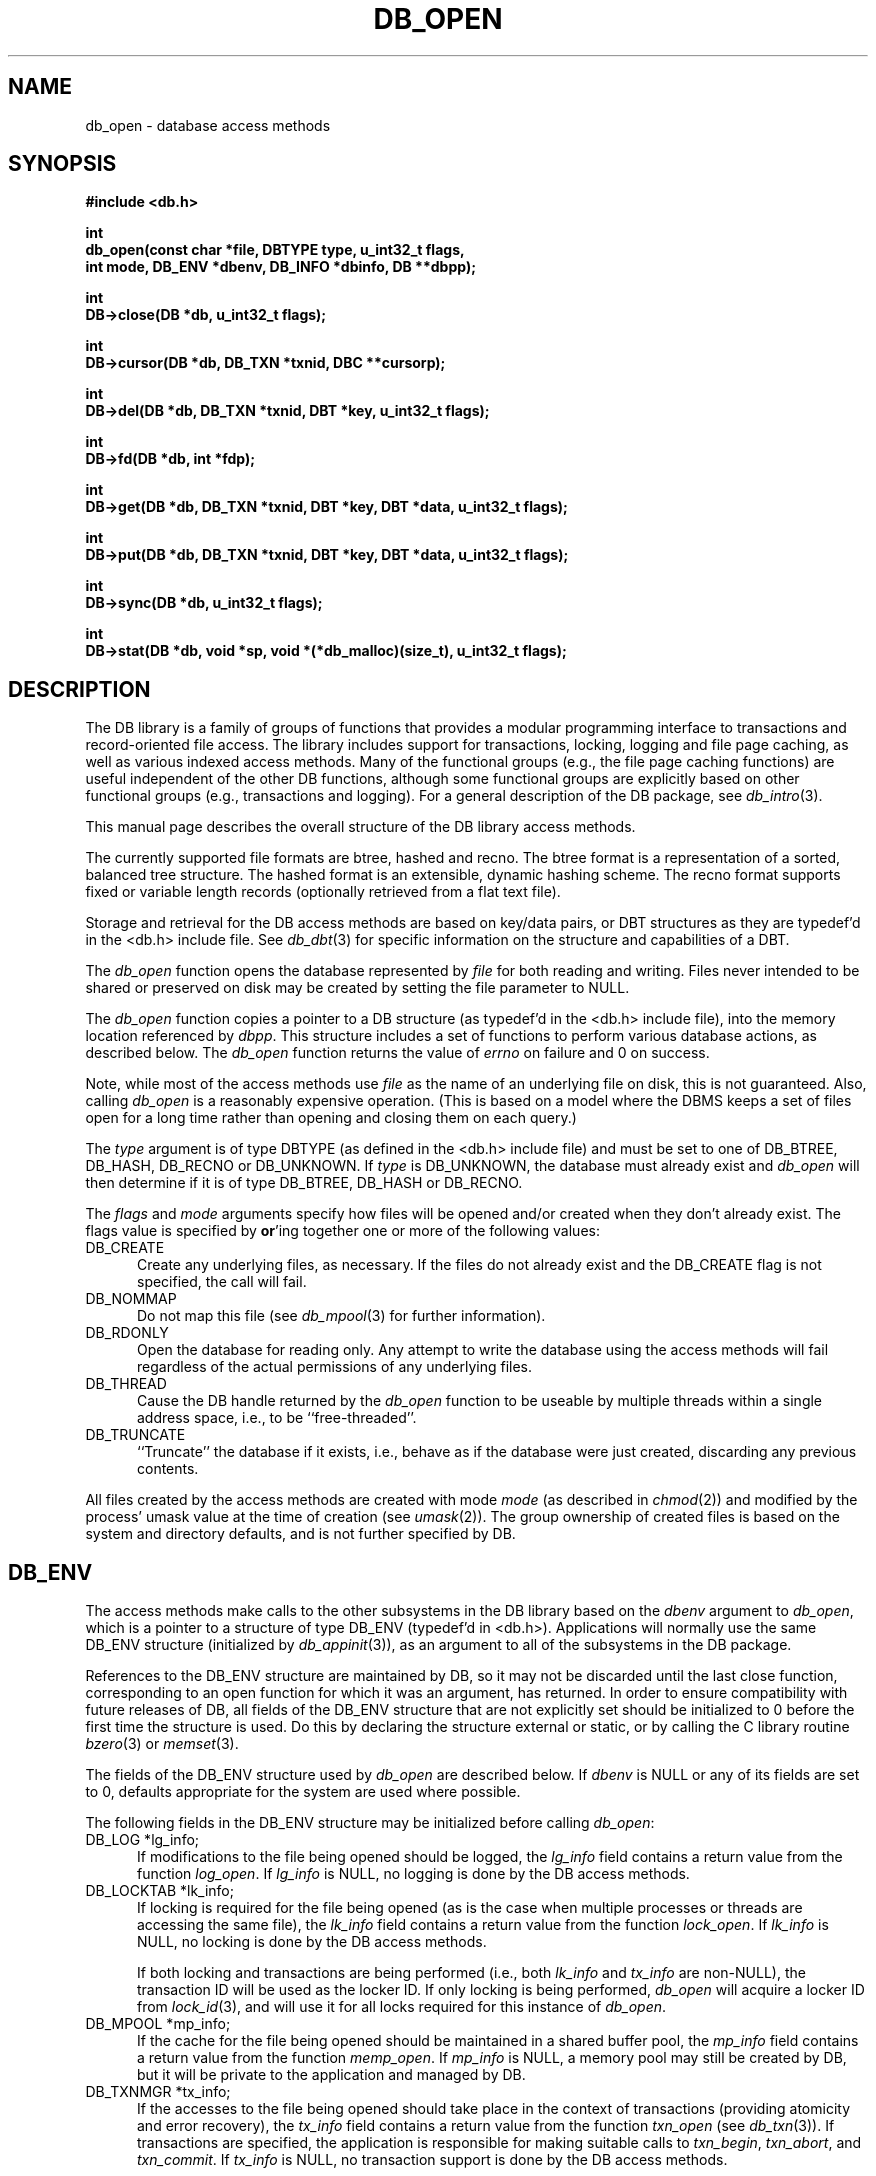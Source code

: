 .ds TYPE C
.\"
.\" See the file LICENSE for redistribution information.
.\"
.\" Copyright (c) 1996, 1997, 1998
.\"	Sleepycat Software.  All rights reserved.
.\"
.\" Copyright (c) 1990, 1993, 1994
.\"	The Regents of the University of California.  All rights reserved.
.\"
.\" Redistribution and use in source and binary forms, with or without
.\" modification, are permitted provided that the following conditions
.\" are met:
.\" 1. Redistributions of source code must retain the above copyright
.\"    notice, this list of conditions and the following disclaimer.
.\" 2. Redistributions in binary form must reproduce the above copyright
.\"    notice, this list of conditions and the following disclaimer in the
.\"    documentation and/or other materials provided with the distribution.
.\" 3. All advertising materials mentioning features or use of this software
.\"    must display the following acknowledgement:
.\"	This product includes software developed by the University of
.\"	California, Berkeley and its contributors.
.\" 4. Neither the name of the University nor the names of its contributors
.\"    may be used to endorse or promote products derived from this software
.\"    without specific prior written permission.
.\"
.\" THIS SOFTWARE IS PROVIDED BY THE REGENTS AND CONTRIBUTORS ``AS IS'' AND
.\" ANY EXPRESS OR IMPLIED WARRANTIES, INCLUDING, BUT NOT LIMITED TO, THE
.\" IMPLIED WARRANTIES OF MERCHANTABILITY AND FITNESS FOR A PARTICULAR PURPOSE
.\" ARE DISCLAIMED.  IN NO EVENT SHALL THE REGENTS OR CONTRIBUTORS BE LIABLE
.\" FOR ANY DIRECT, INDIRECT, INCIDENTAL, SPECIAL, EXEMPLARY, OR CONSEQUENTIAL
.\" DAMAGES (INCLUDING, BUT NOT LIMITED TO, PROCUREMENT OF SUBSTITUTE GOODS
.\" OR SERVICES; LOSS OF USE, DATA, OR PROFITS; OR BUSINESS INTERRUPTION)
.\" HOWEVER CAUSED AND ON ANY THEORY OF LIABILITY, WHETHER IN CONTRACT, STRICT
.\" LIABILITY, OR TORT (INCLUDING NEGLIGENCE OR OTHERWISE) ARISING IN ANY WAY
.\" OUT OF THE USE OF THIS SOFTWARE, EVEN IF ADVISED OF THE POSSIBILITY OF
.\" SUCH DAMAGE.
.\"
.\"	@(#)db_open.so	10.55 (Sleepycat) 5/3/98
.\"
.\"
.\" See the file LICENSE for redistribution information.
.\"
.\" Copyright (c) 1997, 1998
.\"	Sleepycat Software.  All rights reserved.
.\"
.\"	@(#)macros.so	10.45 (Sleepycat) 5/4/98
.\"
.\" We don't want hyphenation for any HTML documents.
.ie '\*[HTML]'YES'\{\
.nh
\}
.el\{\
.ds Hy
.hy
..
.ds Nh
.nh
..
\}
.\" The alternative text macro
.\" This macro takes two arguments:
.\"	+ the text produced if this is a "C" manpage
.\"	+ the text produced if this is a "CXX" or "JAVA" manpage
.\"
.de Al
.ie '\*[TYPE]'C'\{\\$1
\}
.el\{\\$2
\}
..
.\" Scoped name macro.
.\" Produces a_b, a::b, a.b depending on language
.\" This macro takes two arguments:
.\"	+ the class or prefix (without underscore)
.\"	+ the name within the class or following the prefix
.de Sc
.ie '\*[TYPE]'C'\{\\$1_\\$2
\}
.el\{\
.ie '\*[TYPE]'CXX'\{\\$1::\\$2
\}
.el\{\\$1.\\$2
\}
\}
..
.\" Scoped name for Java.
.\" Produces Db.b, for Java, otherwise just b.  This macro is used for
.\" constants that must be scoped in Java, but are global otherwise.
.\" This macro takes two arguments:
.\"	+ the class
.\"	+ the name within the class or following the prefix
.de Sj
.ie '\*[TYPE]'JAVA'\{\
.TP 5
Db.\\$1\}
.el\{\
.TP 5
\\$1\}
..
.\" The general information text macro.
.de Gn
.ie '\*[TYPE]'C'\{The DB library is a family of groups of functions that provides a modular
programming interface to transactions and record-oriented file access.
The library includes support for transactions, locking, logging and file
page caching, as well as various indexed access methods.
Many of the functional groups (e.g., the file page caching functions)
are useful independent of the other DB functions,
although some functional groups are explicitly based on other functional
groups (e.g., transactions and logging).
\}
.el\{The DB library is a family of classes that provides a modular
programming interface to transactions and record-oriented file access.
The library includes support for transactions, locking, logging and file
page caching, as well as various indexed access methods.
Many of the classes (e.g., the file page caching class)
are useful independent of the other DB classes,
although some classes are explicitly based on other classes
(e.g., transactions and logging).
\}
For a general description of the DB package, see
.IR db_intro (3).
..
.\" The library error macro, the local error macro.
.\" These macros take one argument:
.\"	+ the function name.
.de Ee
The
.I \\$1
.ie '\*[TYPE]'C'\{function may fail and return
.I errno
\}
.el\{method may fail and throw a
.IR DbException (3)
.if '\*[TYPE]'CXX'\{
or return
.I errno
\}
\}
for any of the errors specified for the following DB and library functions:
..
.de Ec
In addition, the
.I \\$1
.ie '\*[TYPE]'C'\{function may fail and return
.I errno
\}
.el\{method may fail and throw a
.IR DbException (3)
.ie '\*[TYPE]'CXX'\{or return
.I errno
\}
.el\{encapsulating an
.I errno
\}
\}
for the following conditions:
..
.de Ea
[EAGAIN]
A lock was unavailable.
..
.de Eb
[EBUSY]
The shared memory region was in use and the force flag was not set.
..
.de Em
[EAGAIN]
The shared memory region was locked and (repeatedly) unavailable.
..
.de Ei
[EINVAL]
An invalid flag value or parameter was specified.
..
.de Es
[EACCES]
An attempt was made to modify a read-only database.
..
.de Et
The DB_THREAD flag was specified and spinlocks are not implemented for
this architecture.
..
.de Ep
[EPERM]
Database corruption was detected.
All subsequent database calls (other than
.ie '\*[TYPE]'C'\{\
.IR DB->close )
\}
.el\{\
.IR Db::close )
\}
will return EPERM.
..
.de Ek
.if '\*[TYPE]'CXX'\{\
Methods marked as returning
.I errno
will, by default, throw an exception that encapsulates the error information.
The default error behavior can be changed, see
.IR DbException (3).
\}
..
.\" The SEE ALSO text macro
.de Sa
.\" make the line long for nroff.
.if n .ll 72
.nh
.na
.IR db_archive (1),
.IR db_checkpoint (1),
.IR db_deadlock (1),
.IR db_dump (1),
.IR db_load (1),
.IR db_recover (1),
.IR db_stat (1),
.IR db_intro (3),
.ie '\*[TYPE]'C'\{\
.IR db_appinit (3),
.IR db_cursor (3),
.IR db_dbm (3),
.IR db_internal (3),
.IR db_lock (3),
.IR db_log (3),
.IR db_mpool (3),
.IR db_open (3),
.IR db_thread (3),
.IR db_txn (3)
\}
.el\{\
.IR db_internal (3),
.IR db_thread (3),
.IR Db (3),
.IR Dbc (3),
.IR DbEnv (3),
.IR DbException (3),
.IR DbInfo (3),
.IR DbLock (3),
.IR DbLockTab (3),
.IR DbLog (3),
.IR DbLsn (3),
.IR DbMpool (3),
.if !'\*[TYPE]'JAVA'\{\
.IR DbMpoolFile (3),
\}
.IR Dbt (3),
.IR DbTxn (3),
.IR DbTxnMgr (3)
\}
.ad
.Hy
..
.\" The function header macro.
.\" This macro takes one argument:
.\"	+ the function name.
.de Fn
.in 2
.I \\$1
.in
..
.\" The XXX_open function text macro, for merged create/open calls.
.\" This macro takes two arguments:
.\"	+ the interface, e.g., "transaction region"
.\"	+ the prefix, e.g., "txn" (or the class name for C++, e.g., "DbTxn")
.de Co
.ie '\*[TYPE]'C'\{\
.Fn \\$2_open
The
.I \\$2_open
function copies a pointer, to the \\$1 identified by the
.B directory
.IR dir ,
into the memory location referenced by
.IR regionp .
.PP
If the
.I dbenv
argument to
.I \\$2_open
was initialized using
.IR db_appinit ,
.I dir
is interpreted as described by
.IR db_appinit (3).
\}
.el\{\
.Fn \\$2::open
The
.I \\$2::open
.ie '\*[TYPE]'CXX'\{\
method copies a pointer, to the \\$1 identified by the
.B directory
.IR dir ,
into the memory location referenced by
.IR regionp .
\}
.el\{\
method returns a \\$1 identified by the
.B directory
.IR dir .
\}
.PP
If the
.I dbenv
argument to
.I \\$2::open
was initialized using
.IR DbEnv::appinit ,
.I dir
is interpreted as described by
.IR DbEnv (3).
\}
.PP
Otherwise,
if
.I dir
is not NULL,
it is interpreted relative to the current working directory of the process.
If
.I dir
is NULL,
the following environment variables are checked in order:
``TMPDIR'', ``TEMP'', and ``TMP''.
If one of them is set,
\\$1 files are created relative to the directory it specifies.
If none of them are set, the first possible one of the following
directories is used:
.IR /var/tmp ,
.IR /usr/tmp ,
.IR /temp ,
.IR /tmp ,
.I C:/temp
and
.IR C:/tmp .
.PP
All files associated with the \\$1 are created in this directory.
This directory must already exist when
.ie '\*[TYPE]'C'\{
\\$1_open
\}
.el\{\
\\$2::open
\}
is called.
If the \\$1 already exists,
the process must have permission to read and write the existing files.
If the \\$1 does not already exist,
it is optionally created and initialized.
..
.\" The common close language macro, for discarding created regions
.\" This macro takes one argument:
.\"	+ the function prefix, e.g., txn (the class name for C++, e.g., DbTxn)
.de Cc
In addition, if the
.I dir
argument to
.ie '\*[TYPE]'C'\{\
.ds Va db_appinit
.ds Vo \\$1_open
.ds Vu \\$1_unlink
\}
.el\{\
.ds Va DbEnv::appinit
.ds Vo \\$1::open
.ds Vu \\$1::unlink
\}
.I \\*(Vo
was NULL
and
.I dbenv
was not initialized using
.IR \\*(Va ,
.if '\\$1'memp'\{\
or the DB_MPOOL_PRIVATE flag was set,
\}
all files created for this shared region will be removed,
as if
.I \\*(Vu
were called.
.rm Va
.rm Vo
.rm Vu
..
.\" The DB_ENV information macro.
.\" This macro takes two arguments:
.\"	+ the function called to open, e.g., "txn_open"
.\"	+ the function called to close, e.g., "txn_close"
.de En
.ie '\*[TYPE]'C'\{\
based on the
.I dbenv
argument to
.IR \\$1 ,
which is a pointer to a structure of type DB_ENV (typedef'd in <db.h>).
Applications will normally use the same DB_ENV structure (initialized
by
.IR db_appinit (3)),
as an argument to all of the subsystems in the DB package.
.PP
References to the DB_ENV structure are maintained by DB,
so it may not be discarded until the last close function,
corresponding to an open function for which it was an argument,
has returned.
In order to ensure compatibility with future releases of DB, all fields of
the DB_ENV structure that are not explicitly set should be initialized to 0
before the first time the structure is used.
Do this by declaring the structure external or static, or by calling the C
library routine
.IR bzero (3)
or
.IR memset (3).
.PP
The fields of the DB_ENV structure used by
.I \\$1
are described below.
.if '\*[TYPE]'CXX'\{\
As references to the DB_ENV structure may be maintained by
.IR \\$1 ,
it is necessary that the DB_ENV structure and memory it references be valid
until the
.I \\$2
function is called.
\}
.ie '\\$1'db_appinit'\{The
.I dbenv
argument may not be NULL.
If any of the fields of the
.I dbenv
are set to 0,
defaults appropriate for the system are used where possible.
\}
.el\{If
.I dbenv
is NULL
or any of its fields are set to 0,
defaults appropriate for the system are used where possible.
\}
.PP
The following fields in the DB_ENV structure may be initialized before calling
.IR \\$1 :
\}
.el\{\
based on which set methods have been used.
It is expected that applications will use a single DbEnv object as the
argument to all of the subsystems in the DB package.
The fields of the DbEnv object used by
.I \\$1
are described below.
As references to the DbEnv object may be maintained by
.IR \\$1 ,
it is necessary that the DbEnv object and memory it references be valid
until the object is destroyed.
.ie '\\$1'appinit'\{\
The
.I dbenv
argument may not be NULL.
If any of the fields of the
.I dbenv
are set to 0,
defaults appropriate for the system are used where possible.
\}
.el\{\
Any of the DbEnv fields that are not explicitly set will default to
appropriate values.
\}
.PP
The following fields in the DbEnv object may be initialized, using the
appropriate set method, before calling
.IR \\$1 :
\}
..
.\" The DB_ENV common fields macros.
.de Se
.if '\*[TYPE]'JAVA'\{\
.TP 5
DbErrcall db_errcall;
.ns
.TP 5
String db_errpfx;
.ns
.TP 5
int db_verbose;
The error fields of the DbEnv behave as described for
.IR DbEnv (3).
\}
.ie '\*[TYPE]'CXX'\{\
.TP 5
void *(*db_errcall)(char *db_errpfx, char *buffer);
.ns
.TP 5
FILE *db_errfile;
.ns
.TP 5
const char *db_errpfx;
.ns
.TP 5
class ostream *db_error_stream;
.ns
.TP 5
int db_verbose;
The error fields of the DbEnv behave as described for
.IR DbEnv (3).
\}
.el\{\
void *(*db_errcall)(char *db_errpfx, char *buffer);
.ns
.TP 5
FILE *db_errfile;
.ns
.TP 5
const char *db_errpfx;
.ns
.TP 5
int db_verbose;
The error fields of the DB_ENV behave as described for
.IR db_appinit (3).
.sp
\}
..
.\" The open flags.
.de Fm
The
.I flags
and
.I mode
arguments specify how files will be opened and/or created when they
don't already exist.
The flags value is specified by
.BR or 'ing
together one or more of the following values:
.Sj DB_CREATE
Create any underlying files, as necessary.
If the files do not already exist and the DB_CREATE flag is not specified,
the call will fail.
..
.\" DB_THREAD open flag macro.
.\" This macro takes two arguments:
.\"	+ the open function name
.\"	+ the object it returns.
.de Ft
.TP 5
.Sj DB_THREAD
Cause the \\$2 handle returned by the
.I \\$1
.Al function method
to be useable by multiple threads within a single address space,
i.e., to be ``free-threaded''.
.if '\*[TYPE]'JAVA'\{\
Threading is assumed in the Java API,
so no special flags are required,
and DB functions will always behave as if the DB_THREAD flag was specified.
\}
..
.\" The mode macro.
.\" This macro takes one argument:
.\"	+ the subsystem name.
.de Mo
All files created by the \\$1 are created with mode
.I mode
(as described in
.IR chmod (2))
and modified by the process' umask value at the time of creation (see
.IR umask (2)).
The group ownership of created files is based on the system and directory
defaults, and is not further specified by DB.
..
.\" The application exits macro.
.\" This macro takes one argument:
.\"	+ the application name.
.de Ex
The
.I \\$1
utility exits 0 on success, and >0 if an error occurs.
..
.\" The application -h section.
.\" This macro takes one argument:
.\"	+ the application name
.de Dh
DB_HOME
If the
.B \-h
option is not specified and the environment variable
.I DB_HOME
is set, it is used as the path of the database home, as described in
.IR db_appinit (3).
..
.\" The function DB_HOME ENVIRONMENT VARIABLES section.
.\" This macro takes one argument:
.\"	+ the open function name
.de Eh
DB_HOME
If the
.I dbenv
argument to
.I \\$1
was initialized using
.IR db_appinit ,
the environment variable DB_HOME may be used as the path of the database
home for the interpretation of the
.I dir
argument to
.IR \\$1 ,
as described in
.IR db_appinit (3).
.if \\n(.$>1 \{Specifically,
.I \\$1
is affected by the configuration string value of \\$2.\}
..
.\" The function TMPDIR ENVIRONMENT VARIABLES section.
.\" This macro takes two arguments:
.\"	+ the interface, e.g., "transaction region"
.\"	+ the prefix, e.g., "txn" (or the class name for C++, e.g., "DbTxn")
.de Ev
TMPDIR
If the
.I dbenv
argument to
.ie '\*[TYPE]'C'\{\
.ds Vo \\$2_open
\}
.el\{\
.ds Vo \\$2::open
\}
.I \\*(Vo
was NULL or not initialized using
.IR db_appinit ,
the environment variable TMPDIR may be used as the directory in which to
create the \\$1,
as described in the
.I \\*(Vo
section above.
.rm Vo
..
.\" The unused flags macro.
.de Fl
The
.I flags
parameter is currently unused, and must be set to 0.
..
.\" The no-space TP macro.
.de Nt
.br
.ns
.TP 5
..
.\" The return values of the functions macros.
.\" Rc is the standard two-value return with a suffix for more values.
.\" Ro is the standard two-value return but there were previous values.
.\" Rt is the standard two-value return, returning errno, 0, or < 0.
.\" These macros take one argument:
.\"	+ the routine name
.de Rc
The
.I \\$1
.ie '\*[TYPE]'C'\{function returns the value of
.I errno
on failure,
0 on success,
\}
.el\{method throws a
.IR DbException (3)
.ie '\*[TYPE]'CXX'\{or returns the value of
.I errno
on failure,
0 on success,
\}
.el\{that encapsulates an
.I errno
on failure,
\}
\}
..
.de Ro
Otherwise, the
.I \\$1
.ie '\*[TYPE]'C'\{function returns the value of
.I errno
on failure and 0 on success.
\}
.el\{method throws a
.IR DbException (3)
.ie '\*[TYPE]'CXX'\{or returns the value of
.I errno
on failure and 0 on success.
\}
.el\{that encapsulates an
.I errno
on failure,
\}
\}
..
.de Rt
The
.I \\$1
.ie '\*[TYPE]'C'\{function returns the value of
.I errno
on failure and 0 on success.
\}
.el\{method throws a
.IR DbException (3)
.ie '\*[TYPE]'CXX'\{or returns the value of
.I errno
on failure and 0 on success.
\}
.el\{that encapsulates an
.I errno
on failure.
\}
\}
..
.\" The TXN id macro.
.de Tx
.IP
If the file is being accessed under transaction protection,
the
.I txnid
parameter is a transaction ID returned from
.IR txn_begin ,
otherwise, NULL.
..
.\" The XXX_unlink function text macro.
.\" This macro takes two arguments:
.\"	+ the interface, e.g., "transaction region"
.\"	+ the prefix (for C++, this is the class name)
.de Un
.ie '\*[TYPE]'C'\{\
.ds Va db_appinit
.ds Vc \\$2_close
.ds Vo \\$2_open
.ds Vu \\$2_unlink
\}
.el\{\
.ds Va DbEnv::appinit
.ds Vc \\$2::close
.ds Vo \\$2::open
.ds Vu \\$2::unlink
\}
.Fn \\*(Vu
The
.I \\*(Vu
.Al function method
destroys the \\$1 identified by the directory
.IR dir ,
removing all files used to implement the \\$1.
.ie '\\$2'log' \{(The log files themselves and the directory
.I dir
are not removed.)\}
.el \{(The directory
.I dir
is not removed.)\}
If there are processes that have called
.I \\*(Vo
without calling
.I \\*(Vc
(i.e., there are processes currently using the \\$1),
.I \\*(Vu
will fail without further action,
unless the force flag is set,
in which case
.I \\*(Vu
will attempt to remove the \\$1 files regardless of any processes
still using the \\$1.
.PP
The result of attempting to forcibly destroy the region when a process
has the region open is unspecified.
Processes using a shared memory region maintain an open file descriptor
for it.
On UNIX systems, the region removal should succeed
and processes that have already joined the region should continue to
run in the region without change,
however processes attempting to join the \\$1 will either fail or
attempt to create a new region.
On other systems, e.g., WNT, where the
.IR unlink (2)
system call will fail if any process has an open file descriptor
for the file,
the region removal will fail.
.PP
In the case of catastrophic or system failure,
database recovery must be performed (see
.IR db_recover (1)
or the DB_RECOVER and DB_RECOVER_FATAL flags to
.IR \\*(Va (3)).
Alternatively, if recovery is not required because no database state is
maintained across failures,
it is possible to clean up a \\$1 by removing all of the
files in the directory specified to the
.I \\*(Vo
.Al function, method,
as \\$1 files are never created in any directory other than the one
specified to
.IR \\*(Vo .
Note, however,
that this has the potential to remove files created by the other DB
subsystems in this database environment.
.PP
.Rt \\*(Vu
.rm Va
.rm Vo
.rm Vu
.rm Vc
..
.\" Signal paragraph for standard utilities.
.\" This macro takes one argument:
.\"	+ the utility name.
.de Si
The
.I \\$1
utility attaches to DB shared memory regions.
In order to avoid region corruption,
it should always be given the chance to detach and exit gracefully.
To cause
.I \\$1
to clean up after itself and exit,
send it an interrupt signal (SIGINT).
..
.\" Logging paragraph for standard utilities.
.\" This macro takes one argument:
.\"	+ the utility name.
.de Pi
.B \-L
Log the execution of the \\$1 utility to the specified file in the
following format, where ``###'' is the process ID, and the date is
the time the utility starting running.
.sp
\\$1: ### Wed Jun 15 01:23:45 EDT 1995
.sp
This file will be removed if the \\$1 utility exits gracefully.
..
.\" Malloc paragraph.
.\" This macro takes one argument:
.\"	+ the allocated object
.de Ma
.if !'\*[TYPE]'JAVA'\{\
\\$1 are created in allocated memory.
If
.I db_malloc
is non-NULL,
it is called to allocate the memory,
otherwise,
the library function
.IR malloc (3)
is used.
The function
.I db_malloc
must match the calling conventions of the
.IR malloc (3)
library routine.
Regardless,
the caller is responsible for deallocating the returned memory.
To deallocate the returned memory,
free each returned memory pointer;
pointers inside the memory do not need to be individually freed.
\}
..
.\" Underlying function paragraph.
.\" This macro takes two arguments:
.\"	+ the function name
.\"	+ the utility name
.de Uf
The
.I \\$1
.Al function method
is the underlying function used by the
.IR \\$2 (1)
utility.
See the source code for the
.I \\$2
utility for an example of using
.I \\$1
in a UNIX environment.
..
.\" Underlying function paragraph, for C++.
.\" This macro takes three arguments:
.\"	+ the C++ method name
.\"	+ the function name for C
.\"	+ the utility name
.de Ux
The
.I \\$1
method is based on the C
.I \\$2
function, which
is the underlying function used by the
.IR \\$3 (1)
utility.
See the source code for the
.I \\$3
utility for an example of using
.I \\$2
in a UNIX environment.
..
.TH DB_OPEN 3 "May 3, 1998"
.UC 7
.SH NAME
db_open \- database access methods
.SH SYNOPSIS
.nf
.ft B
#include <db.h>

int
db_open(const char *file, DBTYPE type, u_int32_t flags,
.ti +5
int mode, DB_ENV *dbenv, DB_INFO *dbinfo, DB **dbpp);

int
DB->close(DB *db, u_int32_t flags);

int
DB->cursor(DB *db, DB_TXN *txnid, DBC **cursorp);

int
DB->del(DB *db, DB_TXN *txnid, DBT *key, u_int32_t flags);

int
DB->fd(DB *db, int *fdp);

int
DB->get(DB *db, DB_TXN *txnid, DBT *key, DBT *data, u_int32_t flags);

int
DB->put(DB *db, DB_TXN *txnid, DBT *key, DBT *data, u_int32_t flags);

int
DB->sync(DB *db, u_int32_t flags);

int
DB->stat(DB *db, void *sp, void *(*db_malloc)(size_t), u_int32_t flags);
.ft R
.fi
.SH DESCRIPTION
.Gn
.PP
This manual page describes the overall structure of the DB library access
methods.
.PP
The currently supported file formats are btree, hashed and recno.
The btree format is a representation of a sorted, balanced tree structure.
The hashed format is an extensible, dynamic hashing scheme.
The recno format supports fixed or variable length records (optionally
retrieved from a flat text file).
.PP
Storage and retrieval for the DB access methods are based on key/data pairs,
or DBT structures as they are typedef'd in the <db.h> include file.
See
.IR db_dbt (3)
for specific information on the structure and capabilities of a DBT.
.PP
The
.I db_open
function opens the database represented by
.I file
for both reading and writing.
Files never intended to be shared or preserved on disk may be created by
setting the file parameter to NULL.
.PP
The
.I db_open
function copies a pointer to a DB structure (as typedef'd in the <db.h>
include file), into the memory location referenced by
.IR dbpp .
This structure includes a set of functions to perform various database
actions,
as described below.
.Rt db_open
.PP
Note, while most of the access methods use
.I file
as the name of an underlying file on disk,
this is not guaranteed.
Also,
calling
.I db_open
is a reasonably expensive operation.
(This is based on a model where the DBMS keeps a set of files open for a
long time rather than opening and closing them on each query.)
.PP
The
.I type
argument is of type DBTYPE (as defined in the <db.h> include file)
and must be set to one of DB_BTREE, DB_HASH, DB_RECNO or DB_UNKNOWN.
If
.I type
is DB_UNKNOWN,
the database must already exist and
.I db_open
will then determine if it is of type DB_BTREE, DB_HASH or DB_RECNO.
.PP
.Fm
.TP 5
DB_NOMMAP
Do not map this file (see
.IR db_mpool (3)
for further information).
.TP 5
DB_RDONLY
Open the database for reading only.
Any attempt to write the database using the access methods will fail
regardless of the actual permissions of any underlying files.
.Ft db_open DB
.TP 5
DB_TRUNCATE
``Truncate'' the database if it exists, i.e.,
behave as if the database were just created,
discarding any previous contents.
.PP
.Mo "access methods"
.SH DB_ENV
The access methods make calls to the other subsystems in the DB library
.En "db_open" "close"
.TP 5
DB_LOG *lg_info;
If modifications to the file being opened should be logged, the
.I lg_info
field contains a return value from the function
.IR log_open .
If
.I lg_info
is NULL, no logging is done by the DB access methods.
.TP 5
DB_LOCKTAB *lk_info;
If locking is required for the file being opened (as is the case
when multiple processes or threads are accessing the same file),
the
.I lk_info
field contains a return value from the function
.IR lock_open .
If
.I lk_info
is NULL, no locking is done by the DB access methods.
.sp
If both locking and transactions are being performed (i.e., both
.I lk_info
and
.I tx_info
are non-NULL),
the transaction ID will be used as the locker ID.
If only locking is being performed,
.I db_open
will acquire a locker ID from
.IR lock_id (3),
and will use it for all locks required for this instance of
.IR db_open .
.TP 5
DB_MPOOL *mp_info;
If the cache for the file being opened should be maintained in a shared
buffer pool, the
.I mp_info
field contains a return value from the function
.IR memp_open .
If
.I mp_info
is NULL, a memory pool may still be created by DB,
but it will be private to the application and managed by DB.
.TP 5
DB_TXNMGR *tx_info;
If the accesses to the file being opened should take place in the context
of transactions (providing atomicity and error recovery), the
.I tx_info
field contains a return value from the function
.I txn_open
(see
.IR db_txn (3)).
If transactions are specified,
the application is responsible for making suitable calls to
.IR txn_begin ,
.IR txn_abort ,
and
.IR txn_commit .
If
.I tx_info
is NULL,
no transaction support is done by the DB access methods.
.sp
When the access methods are used in conjunction with transactions,
the application must abort the transaction (using
.IR txn_abort )
if any of the transaction protected access method calls (i.e.,
any calls other than open, close and sync) returns a system error
(e.g., deadlock, which returns EAGAIN).
As described by
.IR db_intro (3),
a system error is any value greater than 0.
.SH DB_INFO
The access methods are configured using the DB_INFO data structure
argument to
.IR db_open .
The DB_INFO structure is typedef'd in <db.h> and has a large number
of fields,
most specific to a single access method,
although a few are shared.
The fields that are common to all access methods are listed here;
those specific to an individual access method are described below.
No reference to the DB_INFO structure is maintained by DB,
so it is possible to discard it as soon as the
.I db_open
call returns.
.PP
In order to ensure compatibility with future releases of DB,
all fields of the DB_INFO structure should be initialized to 0 before
the structure is used.
Do this by declaring the structure external or static,
or by calling the C library function
.IR bzero (3)
or
.IR memset (3).
.PP
If possible,
defaults appropriate for the system are used for the DB_INFO fields if
.I dbinfo
is NULL or any fields of the DB_INFO structure are set to 0.
The following DB_INFO fields may be initialized before calling
.IR db_open :
.TP 5
size_t db_cachesize;
A suggested maximum size of the memory pool cache, in bytes.
If
.I db_cachesize
is 0, an appropriate default is used.
It is an error to specify both the
.I mp_info
field and a non-zero
.IR db_cachesize .
.sp
.ft B
Note,
the minimum number of pages in the cache should be no less than 10,
and the access methods will fail if an insufficiently large cache is specified.
.ft R
In addition,
for applications that exhibit strong locality in their data access
patterns,
increasing the size of the cache can significantly improve application
performance.
.TP 5
int db_lorder;
The byte order for integers in the stored database metadata.
The number should represent the order as an integer, for example,
big endian order is the number 4,321, and little endian order is
the number 1,234.
If
.I db_lorder
is 0, the host order of the machine where the DB library was compiled
is used.
.sp
The value of
.I db_lorder
is ignored except when databases are being created.
If a database already exists,
the byte order it uses is determined when the file is read.
.sp
.ft B
The access methods provide no guarantees about the byte ordering of the
application data stored in the database,
and applications are responsible for maintaining any necessary ordering.
.ft R
.TP 5
size_t db_pagesize;
The size of the pages used to hold items in the database, in bytes.
The minimum page size is 512 bytes and the maximum page size is 64K bytes.
If
.I db_pagesize
is 0,
a page size is selected based on the underlying filesystem I/O block
size.
The selected size has a lower limit of 512 bytes and an upper limit
of 16K bytes.
.TP 5
void *(*db_malloc)(size_t);
The flag DB_DBT_MALLOC, when specified in the DBT structure, will cause
the DB library to allocate memory which then becomes the responsibility
of the calling application.
See
.IR db_dbt (3)
for more information.
.sp
On systems where there may be multiple library versions of malloc
(notably Windows NT), specifying the DB_DBT_MALLOC flag will fail
because the DB library will allocate memory from a different heap
than the application will use to free it.
To avoid this problem, the
.I db_malloc
field should be set to point to the application's allocation routine.
If
.I db_malloc
is non-NULL,
it will be used to allocate the memory returned when the DB_DBT_MALLOC flag
is set.
The
.I db_malloc
function must match the calling conventions of the
.IR malloc (3)
library routine.
.SH BTREE
The btree data structure is a sorted, balanced tree structure storing
associated key/data pairs.
Searches, insertions,
and deletions in the btree will all complete in O (lg base N) where base
is the average number of keys per page.
Often,
inserting ordered data into btrees results in pages that are half-full.
This implementation has been modified to make ordered (or inverse ordered)
insertion the best case,
resulting in nearly perfect page space utilization.
.PP
Space freed by deleting key/data pairs from the database is never reclaimed
from the filesystem,
although it is reused where possible.
This means that the btree storage structure is grow-only.
If sufficiently many keys are deleted from a tree that shrinking the
underlying database file is desirable,
this can be accomplished by creating a new tree from a scan of the existing
one.
.PP
The following additional fields and flags may be initialized in the DB_INFO
structure before calling
.IR db_open ,
when using the btree access method:
.TP 5
int (*bt_compare)(const DBT *, const DBT *);
The
.I bt_compare
function is the key comparison function.
It must return an integer less than, equal to, or greater than zero if the
first key argument is considered to be respectively less than, equal to,
or greater than the second key argument.
The same comparison function must be used on a given tree every time it
is opened.
.sp
The
.I data
and
.I size
fields of the DBT are the only fields that may be used for the purposes
of this comparison.
.sp
If
.I bt_compare
is NULL,
the keys are compared lexically,
with shorter keys collating before longer keys.
.TP 5
u_int32_t bt_minkey;
The minimum number of keys that will be stored on any single page.
This value is used to determine which keys will be stored on overflow
pages, i.e. if a key or data item is larger than the pagesize divided
by the
.I bt_minkey
value,
it will be stored on overflow pages instead of in the page itself.
The
.I bt_minkey
value specified must be at least 2; if
.I bt_minkey
is 0, a value of 2 is used.
.TP 5
size_t (*bt_prefix)(const DBT *, const DBT *);
The
.I bt_prefix
function is the prefix comparison function.
If specified, this function must return the number of bytes of the second key
argument that are necessary to determine that it is greater than the first
key argument.
If the keys are equal, the key length should be returned.
.sp
The
.I data
and
.I size
fields of the DBT are the only fields that may be used for the purposes
of this comparison.
.sp
This is used to compress the keys stored on the btree internal pages.
The usefulness of this is data dependent,
but in some data sets can produce significantly reduced tree sizes and
search times.
If
.I bt_prefix
is NULL, and no comparison function is specified,
a default lexical comparison function is used.
If
.I bt_prefix
is NULL and a comparison function is specified, no prefix comparison is
done.
.TP 5
u_int32_t flags;
The following additional flags may be specified by
.BR or 'ing
together one or more of the following values:
.RS
.TP 5
.de DU
DB_DUP
Permit duplicate keys in the tree,
i.e. insertion when the key of the key/data pair being inserted already
exists in the tree will be successful.
The ordering of duplicates in the tree is determined by the order of
insertion,
unless the ordering is otherwise specified by use of a cursor (see
.IR db_cursor (3)
for more information.)
..
.DU
It is an error to specify both DB_DUP and DB_RECNUM.
.TP 5
DB_RECNUM
Support retrieval from btrees using record numbers.
For more information, see the DB_SET_RECNO flag to the
.I DB->get
function (below),
and the cursor
.I c_get
function (in
.IR db_cursor (3)).
.sp
Logical record numbers in btrees are mutable in the face of record
insertion or deletion.
See the DB_RENUMBER flag in the RECNO section below for further discussion.
.sp
Maintaining record counts within a btree introduces a serious point of
contention,
namely the page locations where the record counts are stored.
In addition,
the entire tree must be locked during both insertions and deletions,
effectively single-threading the tree for those operations.
Specifying DB_RECNUM can result in serious performance degradation for
some applications and data sets.
.sp
It is an error to specify both DB_DUP and DB_RECNUM.
.RE
.SH HASH
The hash data structure is an extensible, dynamic hashing scheme.
Backward compatible interfaces to the functions described in
.IR dbm (3),
.IR ndbm (3)
and
.IR hsearch (3)
are provided, however these interfaces are not compatible with
previous file formats.
.PP
The following additional fields and flags may be initialized in the DB_INFO
structure before calling
.IR db_open ,
when using the hash access method:
.TP 5
u_int32_t h_ffactor;
The desired density within the hash table.
It is an approximation of the number of keys allowed to accumulate in any
one bucket, determining when the hash table grows or shrinks.
The default value is 0, indicating that the fill factor will be selected
dynamically as pages are filled.
.TP 5
u_int32_t (*h_hash)(const void *, u_int32_t);
The
.I h_hash
field is a user defined hash function;
if
.I h_hash
is NULL,
a default hash function is used.
Since no hash function performs equally well on all possible data,
the user may find that the built-in hash function performs poorly with
a particular data set.
User specified hash functions must take a pointer to a byte string and
a length as arguments and return a u_int32_t value.
.IP
If a hash function is specified,
.I hash_open
will attempt to determine if the hash function specified is the same as
the one with which the database was created, and will fail if it detects
that it is not.
.TP 5
u_int32_t h_nelem;
An estimate of the final size of the hash table.
If not set or set too low,
hash tables will expand gracefully as keys are entered,
although a slight performance degradation may be noticed.
The default value is 1.
.TP 5
u_int32_t flags;
The following additional flags may be specified by
.BR or 'ing
together one or more of the following values:
.RS
.TP 5
.DU
.SH RECNO
The recno access method provides support for fixed and variable length
records,
optionally backed by a flat text (byte stream) file.
Both fixed and variable length records are accessed by their logical
record number.
.PP
It is valid to create a record whose record number is more than one
greater than the last record currently in the database.
For example, the creation of record number 8, when records 6 and 7
do not yet exist, is not an error.
However, any attempt to retrieve such records (e.g., records 6 and 7)
will return DB_KEYEMPTY.
.PP
Deleting a record will not, by default, renumber records following
the deleted record (see DB_RENUMBER below for more information).
Any attempt to retrieve deleted records will return DB_KEYEMPTY.
.PP
The following additional fields and flags may be initialized in the DB_INFO
structure before calling
.IR db_open ,
when using the recno access method:
.TP 5
int re_delim;
For variable length records,
if the
.I re_source
file is specified and the DB_DELIMITER flag is set,
the delimiting byte used to mark the end of a record in the source file.
If the
.I re_source
file is specified and the DB_DELIMITER flag is not set,
<newline> characters (i.e. ``\en'', 0x0a) are interpreted as
end-of-record markers.
.TP 5
u_int32_t re_len;
The length of a fixed-length record.
.TP 5
int re_pad;
For fixed length records,
if the DB_PAD flag is set,
the pad character for short records.
If the DB_PAD flag is not set,
<space> characters (i.e., 0x20) are used for padding.
.TP 5
char *re_source;
The purpose of the
.I re_source
field is to provide fast access and modification to databases that are
normally stored as flat text files.
.sp
If the
.I re_source
field is non-NULL,
it specifies an underlying flat text database file that is read to initialize
a transient record number index.
In the case of variable length records,
the records are separated by the byte value
.IR re_delim .
For example,
standard UNIX byte stream files can be interpreted as a sequence of variable
length records separated by <newline> characters.
.sp
In addition,
when cached data would normally be written back to the underlying database
file (e.g., the
.I close
or
.I sync
functions are called),
the in-memory copy of the database will be written back to the
.I re_source
file.
.sp
By default, the backing source file is read lazily,
i.e., records are not read from the file until they are requested by the
application.
.ft B
If multiple processes (not threads) are accessing a recno database
concurrently and either inserting or deleting records,
the backing source file must be read in its entirety before more than
a single process accesses the database,
and only that process should specify the backing source file as part
of the db_open call.
.ft R
See the DB_SNAPSHOT flag below for more information.
.sp
.ft B
Reading and writing the backing source file specified by re_source
cannot be transactionally protected because it involves filesystem
operations that are not part of the DB transaction methodology.
.ft R
For this reason,
if a temporary database is used to hold the records, i.e., a NULL was
specified as the
.I file
argument to
.IR db_open ,
it is possible to lose the contents of the
.I re_source
file, e.g., if the system crashes at the right instant.
If a file is used to hold the database, i.e., a file name was specified
as the
.I file
argument to
.IR db_open ,
normal database recovery on that file can be used to prevent information
loss,
although it is still possible that the contents of
.I re_source
will be lost if the system crashes.
.sp
The
.I re_source
file must already exist (but may be zero-length) when
.I db_open
is called.
.sp
For all of the above reasons, the
.I re_source
field is generally used to specify databases that are read-only for DB
applications,
and that are either generated on the fly by software tools,
or modified using a different mechanism, e.g., a text editor.
.TP 5
u_int32_t flags;
The following additional flags may be specified by
.BR or 'ing
together one or more of the following values:
.RS
.TP 5
DB_DELIMITER
The
.I re_delim
field is set.
.TP 5
DB_FIXEDLEN
The records are fixed-length, not byte delimited.
The structure element
.I re_len
specifies the length of the record,
and the structure element
.I re_pad
is used as the pad character.
.sp
Any records added to the database that are less than
.I re_len
bytes long are automatically padded.
Any attempt to insert records into the database that are greater than
.I re_len
bytes long will cause the call to fail immediately and return an error.
.TP 5
DB_PAD
The
.I re_pad
field is set.
.TP 5
DB_RENUMBER
Specifying the DB_RENUMBER flag causes the logical record numbers to be
mutable,
and change as records are added to and deleted from the database.
For example,
the deletion of record number 4 causes records numbered 5 and greater
to be renumbered downward by 1.
If a cursor was positioned to record number 4 before the deletion,
it will reference the new record number 4, if any such record exists,
after the deletion.
If a cursor was positioned after record number 4 before the deletion,
it will be shifted downward 1 logical record,
continuing to reference the same record as it did before.
.sp
Using the
.I c_put
or
.I put
interfaces to create new records will cause the creation of multiple
records if the record number is more than one greater than the largest
record currently in the database.
For example, creating record 28,
when record 25 was previously the last record in the database,
will create records 26 and 27 as well as 28.
Attempts to retrieve records that were created in this manner
will result in an error return of DB_KEYEMPTY.
.sp
If a created record is not at the end of the database,
all records following the new record will be automatically renumbered
upward by 1.
For example,
the creation of a new record numbered 8 causes records numbered 8 and
greater to be renumbered upward by 1.
If a cursor was positioned to record number 8 or greater before the insertion,
it will be shifted upward 1 logical record,
continuing to reference the same record as it did before.
.sp
For these reasons,
concurrent access to a recno database with the DB_RENUMBER flag specified
may be largely meaningless, although it is supported.
.TP 5
DB_SNAPSHOT
This flag specifies that any specified
.I re_source
file be read in its entirety when
.I db_open
is called.
If this flag is not specified,
the
.I re_source
file may be read lazily.
.RE
.PP
.SH "DB OPERATIONS"
The DB structure returned by
.I db_open
describes a database type,
and includes a set of functions to perform various actions,
as described below.
Each of these functions takes a pointer to a DB structure, and may take
one or more DBT *'s and a flag value as well.
The fields of the DB structure are as follows:
.TP 5
DBTYPE type;
The type of the underlying access method (and file format).
Set to one of DB_BTREE, DB_HASH or DB_RECNO.
This field may be used to determine the type of the database after a
return from
.I db_open
with the
.I type
argument set to DB_UNKNOWN.
.TP 5
int (*close)(DB *db, u_int32_t flags);
A pointer to a function to flush any cached information to disk,
close any open cursors (see
.IR db_cursor (3)),
free any allocated resources, and close any underlying files.
Since key/data pairs are cached in memory, failing to sync the
file with the
.I close
or
.I sync
function may result in inconsistent or lost information.
.IP
The
.I flags
parameter must be set to 0 or the following value:
.RS
.TP 5
DB_NOSYNC
Do not flush cached information to disk.
.RE
.IP
The DB_NOSYNC flag is a dangerous option.
It should only be set if the application is doing logging (with
transactions) so that the database is recoverable after a
system or application crash,
or if the database is always generated from scratch after any system or
application crash.
.IP
.ft B
It is important to understand that flushing cached information to disk
only minimizes the window of opportunity for corrupted data.
.ft R
While unlikely,
it is possible for database corruption to happen if a system or application
crash occurs while writing data to the database.
To ensure that database corruption never occurs, applications must either:
use transactions and logging with automatic recovery,
use logging and application-specific recovery,
or edit a copy of the database,
and, once all applications using the database have successfully called
.IR close ,
replace the original database with the updated copy.
.IP
When multiple threads are using the DB handle concurrently,
only a single thread may call the DB handle close function.
.IP
.Rt close
.TP 5
int (*cursor)(DB *db, DB_TXN *txnid, DBC **cursorp);
A pointer to a function to create a cursor and copy a pointer to it into
the memory referenced by
.IR cursorp .
.IP
A cursor is a structure used to provide sequential access through a database.
This interface and its associated functions replaces the functionality
provided by the
.I seq
function in previous releases of the DB library.
.IP
.Tx
If transaction protection is enabled,
cursors must be opened and closed within the context of a transaction,
and the
.I txnid
parameter specifies the transaction context in which the cursor may be used.
See
.IR db_cursor (3)
for more information.
.IP
.Rt cursor
.TP 5
int (*del)(DB *db, DB_TXN *txnid, DBT *key, u_int32_t flags);
.br
A pointer to a function to remove key/data pairs from the database.
The key/data pair associated with the specified
.I key
is discarded from the database.
In the presence of duplicate key values,
all records associated with the designated key will be discarded.
.Tx
.IP
.Fl
.IP
.Rc del
and DB_NOTFOUND if the specified
.I key
did not exist in the file.
.TP 5
int (*fd)(DB *db, int *fdp);
A pointer to a function that copies a file descriptor representative
of the underlying database into the memory referenced by
.IR fdp .
A file descriptor referencing the same file will be returned to all
processes that call
.I db_open
with the same
.I file
argument.
This file descriptor may be safely used as an argument to the
.IR fcntl (2)
and
.IR flock (2)
locking functions.
The file descriptor is not necessarily associated with any of the
underlying files used by the access method.
.IP
The
.I fd
function only supports a coarse-grained form of locking.
Applications should use the lock manager where possible.
.IP
.Rt fd
.TP 5
int (*get)(DB *db, DB_TXN *txnid,
.ti +5
DBT *key, DBT *data, u_int32_t flags);
.br
A pointer to a function that is an interface for keyed retrieval from
the database.
The address and length of the data associated with the specified
.I key
are returned in the structure referenced by
.IR data .
.sp
In the presence of duplicate key values,
.I get
will return the first data item for the designated key.
Duplicates are sorted by insert order except where this order has been
overridden by cursor operations.
.ft B
Retrieval of duplicates requires the use of cursor operations.
.ft R
See
.IR db_cursor (3)
for details.
.Tx
.IP
The
.I flags
parameter must be set to 0 or the following value:
.RS
.TP 5
DB_SET_RECNO
Retrieve the specified numbered key/data pair from a database.
Upon return,
both the
.I key
and
.I data
items will have been filled in,
not just the data item as is done for all other uses of the
.I get
function.
.sp
The
.I data
field of the specified
.I key
must be a pointer to a memory location from which a
.I db_recno_t
may be read, as described in
.IR db_dbt (3).
This memory location will be read to determine the record to be retrieved.
.sp
For DB_SET_RECNO to be specified,
the underlying database must be of type btree
and it must have been created with the DB_RECNUM flag (see
.IR db_open (3)).
.RE
.IP
If the database is a recno database and the requested key exists,
but was never explicitly created by the application or was later
deleted, the
.I get
function returns DB_KEYEMPTY.
Otherwise, if the requested key isn't in the database, the
.I get
function returns DB_NOTFOUND.
.Ro get
.TP 5
int (*put)(DB *db, DB_TXN *txnid,
.ti +5
DBT *key, DBT *data, u_int32_t flags);
.br
A pointer to a function to store key/data pairs in the database.
If the database supports duplicates,
the
.I put
function adds the new data value at the end of the duplicate set.
.Tx
.IP
The flags value is specified by
.BR or 'ing
together one or more of the following values:
.RS
.TP 5
DB_APPEND
Append the key/data pair to the end of the database.
For DB_APPEND to be specified,
the underlying database must be of type recno.
The record number allocated to the record is returned in the specified
.IR key .
.TP 5
DB_NOOVERWRITE
Enter the new key/data pair only if the key does not already appear
in the database.
.RE
.IP
The default behavior of the
.I put
function is to enter the new key/data pair,
replacing any previously existing key if duplicates are
disallowed, or to add a duplicate entry if duplicates are
allowed.
Even if the designated database allows duplicates,
a call to
.I put
with the DB_NOOVERWRITE flag set will fail if the key already exists in
the database.
.IP
.Rc put
and DB_KEYEXIST if the DB_NOOVERWRITE
.I flag
was set and the key already exists in the file.
.TP 5
int (*sync)(DB *db, u_int32_t flags);
A pointer to a function to flush any cached information to disk.
If the database is in memory only, the
.I sync
function has no effect and will always succeed.
.IP
.Fl
.IP
See the
.I close
function description above for a discussion of DB and cached data.
.IP
.Rt sync
.TP 5
int (*stat)(DB *db, void *sp,
.ti +5
void *(*db_malloc)(size_t), u_int32_t flags);
.br
A pointer to a function to create a statistical structure and copy a pointer
to it into user-specified memory locations.
Specifically, if
.I sp
is non-NULL,
a pointer to the statistics for the database are copied into the memory
location it references.
.sp
.Ma "Statistical structures"
.sp
.ft B
In the presence of multiple threads or processes accessing an active
database,
the returned information may be out-of-date.
.ft R
.sp
.ft B
This function may access all of the pages in the database,
and therefore may incur a severe performance penalty and have obvious
negative effects on the underlying buffer pool.
.ft R
.sp
.IP
The
.I flags
parameter must be set to 0 or the following value:
.IP
.RS
.TP 5
DB_RECORDCOUNT
Fill in the
.I bt_nrecs
field of the statistics structure,
but do not collect any other information.
This flag makes it reasonable for applications to request a record count from
a database without incurring a performance penalty.
It is only available for recno databases,
or btree databases where the underlying database was created with the
DB_RECNUM flag.
.RE
.IP
.Rt stat
.IP
In the case of a btree or recno database,
the statistics are stored in a structure of type DB_BTREE_STAT
(typedef'd in <db.h>).
The following fields will be filled in:
.RS
.TP 5
u_int32_t bt_magic;
Magic number that identifies the file as a btree file.
.Nt
u_int32_t bt_version;
The version of the btree file type.
.Nt
u_int32_t bt_flags;
Permanent database flags,
including DB_DUP, DB_FIXEDLEN, DB_RECNUM and DB_RENUMBER.
.\".Nt
.\"u_int32_t bt_maxkey;
.\"The
.\".I bt_maxkey
.\"value specified to
.\".IR db_open (3),
.\"if any.
.Nt
u_int32_t bt_minkey;
The
.I bt_minkey
value specified to
.IR db_open (3),
if any.
.Nt
u_int32_t bt_re_len;
The
.I re_len
value specified to
.IR db_open (3),
if any.
.Nt
u_int32_t bt_re_pad;
The
.I re_pad
value specified to
.IR db_open (3),
if any.
.Nt
u_int32_t bt_pagesize;
Underlying tree page size.
.Nt
u_int32_t bt_levels;
Number of levels in the tree.
.Nt
u_int32_t bt_nrecs;
Number of data items in the tree (since there may be multiple data items
per key, this number may not be the same as the number of keys).
.Nt
u_int32_t bt_int_pg;
Number of tree internal pages.
.Nt
u_int32_t bt_leaf_pg;
Number of tree leaf pages.
.Nt
u_int32_t bt_dup_pg;
Number of tree duplicate pages.
.Nt
u_int32_t bt_over_pg;
Number of tree overflow pages.
.Nt
u_int32_t bt_free;
Number of pages on the free list.
.Nt
u_int32_t bt_freed;
Number of pages made available for reuse because they were emptied.
.Nt
u_int32_t bt_int_pgfree;
Number of bytes free in tree internal pages.
.Nt
u_int32_t bt_leaf_pgfree;
Number of bytes free in tree leaf pages.
.Nt
u_int32_t bt_dup_pgfree;
Number of bytes free in tree duplicate pages.
.Nt
u_int32_t bt_over_pgfree;
Number of bytes free in tree overflow pages.
.Nt
u_int32_t bt_pfxsaved;
Number of bytes saved by prefix compression.
.Nt
u_int32_t bt_split;
Total number of tree page splits (includes fast and root splits).
.Nt
u_int32_t bt_rootsplit;
Number of root page splits.
.Nt
u_int32_t bt_fastsplit;
Number of fast splits.
When sorted keys are added to the database,
the DB btree implementation will split left or right to increase the
page-fill factor.
This number is a measure of how often it was possible to make such a
split.
.Nt
u_int32_t bt_added;
Number of keys added.
.Nt
u_int32_t bt_deleted;
Number of keys deleted.
.Nt
u_int32_t bt_get;
Number of keys retrieved.
(Note, this value will not reflect any keys retrieved when the database was
open for read-only access, as there is no permanent location to store the
information in this case.)
.Nt
u_int32_t bt_cache_hit;
Number of hits in tree fast-insert code.
When sorted keys are added to the database,
the DB btree implementation will check the last page where an insert
occurred before doing a full lookup.
This number is a measure of how often the lookup was successful.
.Nt
u_int32_t bt_cache_miss;
Number of misses in tree fast-insert code.
See the description of bt_cache_hit;
this number is a measure of how often the lookup failed.
.RE
.SH "ENVIRONMENT VARIABLES"
The following environment variables affect the execution of
.IR db_open :
.TP 5
.Eh db_open DB_DATA_DIR
.SH EXAMPLES
Applications that create short-lived databases that are discarded or
recreated when the system fails and are unconcerned with concurrent
access and loss of data due to catastrophic failure,
may wish to use the
.I db_open
functionality without other parts of the DB library.
Such applications will only be concerned with the DB access methods.
The DB access methods will use the memory pool subsystem,
but the application is unlikely to be aware of this.
See the files
.I example/ex_access.c
and
.I example/ex_btrec.c
in the DB source distribution for C language code examples of how such
applications might use the DB library.
.SH ERRORS
.Ee db_open
.na
.Nh
DB->sync(3), 
calloc(3), 
close(2), 
fcntl(2), 
fflush(3), 
lock_get(3), 
lock_id(3), 
lock_put(3), 
lock_vec(3), 
log_put(3), 
log_register(3), 
log_unregister(3), 
malloc(3), 
memcpy(3), 
memmove(3), 
memp_close(3), 
memp_fclose(3), 
memp_fget(3), 
memp_fopen(3), 
memp_fput(3), 
memp_fset(3), 
memp_fsync(3), 
memp_open(3), 
memp_register(3), 
memset(3), 
mmap(2), 
munmap(2), 
open(2), 
read(2), 
realloc(3), 
sigfillset(3), 
sigprocmask(2), 
stat(2), 
strcpy(3), 
strdup(3), 
strerror(3), 
strlen(3), 
time(3), 
and
unlink(2). 
.Hy
.ad
.PP
.Ec db_open
.TP 5
.Ea
.TP 5
[EINVAL]
An invalid flag value or parameter was specified (e.g., unknown database
type, page size, hash function, recno pad byte, byte order) or a flag
value or parameter that is incompatible with the current
.I file
specification.
.sp
.Et
.sp
There is a mismatch between the version number of
.I file
and the software.
.sp
A
.I re_source
file was specified with either the DB_THREAD flag or a non-NULL
.I tx_info
field in the DB_ENV argument to db_open.
.TP 5
[ENOENT]
A non-existent
.I re_source
file was specified.
.TP 5
.Ep
.PP
.Ee DB->close
.na
.Nh
DB->sync(3), 
calloc(3), 
close(2), 
fflush(3), 
lock_get(3), 
lock_put(3), 
lock_vec(3), 
log_put(3), 
log_unregister(3), 
malloc(3), 
memcpy(3), 
memmove(3), 
memp_close(3), 
memp_fclose(3), 
memp_fget(3), 
memp_fput(3), 
memp_fset(3), 
memp_fsync(3), 
memset(3), 
munmap(2), 
realloc(3), 
and
strerror(3). 
.Hy
.ad
.PP
.Ee DB->cursor
.na
.Nh
calloc(3). 
.Hy
.ad
.PP
.Ec DB->cursor
.TP 5
.Ei
.TP 5
.Ep
.PP
.Ee DB->del
.na
.Nh
calloc(3), 
fcntl(2), 
fflush(3), 
lock_get(3), 
lock_id(3), 
lock_put(3), 
lock_vec(3), 
log_put(3), 
malloc(3), 
memcmp(3), 
memcpy(3), 
memmove(3), 
memp_fget(3), 
memp_fput(3), 
memp_fset(3), 
memset(3), 
realloc(3), 
and
strerror(3). 
.Hy
.ad
.PP
.Ec DB->del
.TP 5
.Ea
.TP 5
.Ei
.TP 5
.Ep
.PP
.Ec DB->fd
.TP 5
[ENOENT]
The
.I DB->fd
function was called for an in-memory database,
or no underlying file has yet been created.
.TP 5
.Ep
.PP
.Ee DB->get
.na
.Nh
DBcursor->c_get(3), 
calloc(3), 
fcntl(2), 
fflush(3), 
lock_get(3), 
lock_id(3), 
lock_put(3), 
lock_vec(3), 
log_put(3), 
malloc(3), 
memcmp(3), 
memcpy(3), 
memmove(3), 
memp_fget(3), 
memp_fput(3), 
memp_fset(3), 
memset(3), 
realloc(3), 
and
strerror(3). 
.Hy
.ad
.PP
.Ec DB->get
.TP 5
.Ea
.TP 5
.Ei
.sp
The DB_THREAD flag was specified to the
.IR db_open (3)
function and neither the DB_DBT_MALLOC or DB_DBT_USERMEM flags were set
in the DBT.
.sp
A record number of 0 was specified.
.TP 5
.Ep
.PP
.Ee DB->put
.na
.Nh
calloc(3), 
fcntl(2), 
fflush(3), 
lock_get(3), 
lock_id(3), 
lock_put(3), 
lock_vec(3), 
log_put(3), 
malloc(3), 
memcmp(3), 
memcpy(3), 
memmove(3), 
memp_fget(3), 
memp_fput(3), 
memp_fset(3), 
memset(3), 
realloc(3), 
and
strerror(3). 
.Hy
.ad
.PP
.Ec DB->put
.TP 5
.Es
.TP 5
.Ea
.TP 5
.Ei
.sp
A record number of 0 was specified.
.sp
An attempt was made to add a record to a fixed-length database that
was too large to fit.
.sp
An attempt was made to do a partial put.
.TP 5
.Ep
.TP 5
[ENOSPC]
A btree exceeded the maximum btree depth (255).
.PP
.Ee DB->stat
.na
.Nh
calloc(3), 
fcntl(2), 
fflush(3), 
lock_get(3), 
lock_id(3), 
lock_put(3), 
lock_vec(3), 
malloc(3), 
memcpy(3), 
memp_fget(3), 
memp_fput(3), 
and
memset(3). 
.Hy
.ad
.PP
.Ee DB->sync
.na
.Nh
DB->get(3), 
DB->sync(3), 
calloc(3), 
close(2), 
fcntl(2), 
fflush(3), 
lock_get(3), 
lock_id(3), 
lock_put(3), 
lock_vec(3), 
log_put(3), 
malloc(3), 
memcpy(3), 
memmove(3), 
memp_fget(3), 
memp_fput(3), 
memp_fset(3), 
memp_fsync(3), 
memset(3), 
munmap(2), 
open(2), 
realloc(3), 
strerror(3), 
unlink(2), 
and
write(2). 
.Hy
.ad
.PP
.Ec DB->sync
.TP 5
.Ei
.TP 5
.Ep
.SH "SEE ALSO"
.IR "The Ubiquitous B-tree" ,
Douglas Comer, ACM Comput. Surv. 11, 2 (June 1979), 121-138.
.sp
.IR "Prefix B-trees" ,
Bayer and Unterauer, ACM Transactions on Database Systems, Vol. 2, 1
(March 1977), 11-26.
.sp
.IR "The Art of Computer Programming Vol. 3: Sorting and Searching" ,
D.E. Knuth, 1968, pp 471-480.
.sp
.IR "Dynamic Hash Tables" ,
Per-Ake Larson, Communications of the ACM, April 1988.
.sp
.IR "A New Hash Package for UNIX" ,
Margo Seltzer, USENIX Proceedings, Winter 1991.
.sp
.IR "Document Processing in a Relational Database System" ,
Michael Stonebraker, Heidi Stettner, Joseph Kalash, Antonin Guttman,
Nadene Lynn, Memorandum No. UCB/ERL M82/32, May 1982.
.sp
.Sa
